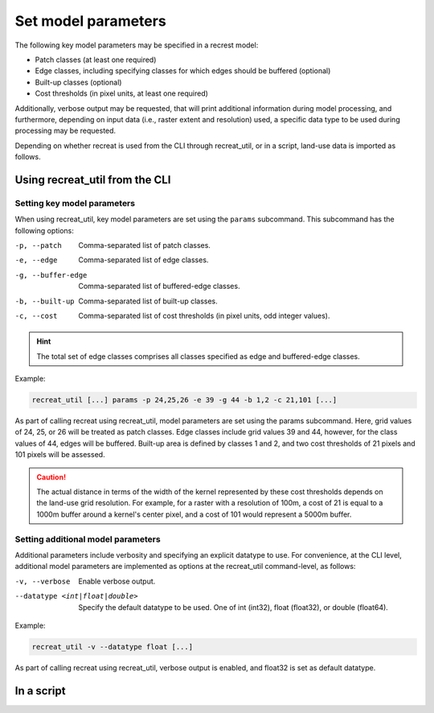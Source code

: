Set model parameters
====================

The following key model parameters may be specified in a recrest model: 

* Patch classes (at least one required)
* Edge classes, including specifying classes for which edges should be buffered (optional)
* Built-up classes (optional)
* Cost thresholds (in pixel units, at least one required)

Additionally, verbose output may be requested, that will print additional information during model 
processing, and furthermore, depending on input data (i.e., raster extent and resolution) used, 
a specific data type to be used during processing may be requested.  

Depending on whether recreat is used from the CLI through recreat_util, 
or in a script, land-use data is imported as follows.

Using recreat_util from the CLI
-------------------------------

Setting key model parameters
~~~~~~~~~~~~~~~~~~~~~~~~~~~~

When using recreat_util, key model parameters are set using the ``params`` subcommand. 
This subcommand has the following options:

-p, --patch          Comma-separated list of patch classes.
-e, --edge           Comma-separated list of edge classes.
-g, --buffer-edge    Comma-separated list of buffered-edge classes.
-b, --built-up       Comma-separated list of built-up classes.
-c, --cost           Comma-separated list of cost thresholds (in pixel units, odd integer values).

.. hint::

   The total set of edge classes comprises all classes specified as edge and buffered-edge classes.

Example:

.. code-block::
   
   recreat_util [...] params -p 24,25,26 -e 39 -g 44 -b 1,2 -c 21,101 [...]

As part of calling recreat using recreat_util, model parameters are set using the params subcommand. 
Here, grid values of 24, 25, or 26 will be treated as patch classes. Edge classes include grid values 
39 and 44, however, for the class values of 44, edges will be buffered. 
Built-up area is defined by classes 1 and 2, and two cost thresholds of 21 pixels and 101 pixels 
will be assessed. 

.. caution::

   The actual distance in terms of the width of the kernel represented  by these cost thresholds depends 
   on the land-use grid resolution. For example, for a raster with a resolution of 100m, a cost of 21 is 
   equal to a 1000m buffer around a kernel's center pixel, and a cost of 101 would represent a 5000m buffer.  

Setting additional model parameters
~~~~~~~~~~~~~~~~~~~~~~~~~~~~~~~~~~~

Additional parameters include verbosity and specifying an explicit datatype to use. For convenience, 
at the CLI level, additional model parameters are implemented as options at the recreat_util command-level, 
as follows:

-v, --verbose                       Enable verbose output.
--datatype <int|float|double>       Specify the default datatype to be used. One of int (int32), float (float32), or double (float64).



Example:

.. code-block::
   
   recreat_util -v --datatype float [...] 

As part of calling recreat using recreat_util, verbose output is enabled, and float32 is set as 
default datatype. 


In a script
-----------


